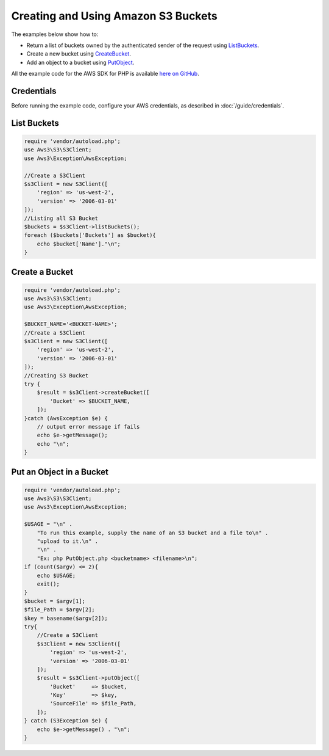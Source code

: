 ====================================
Creating and Using Amazon S3 Buckets
====================================

The examples below show how to:

* Return a list of buckets owned by the authenticated sender of the request using `ListBuckets <http://docs.aws.amazon.com/aws-sdk-php/v3/api/api-s3-2006-03-01.html#listbuckets>`_.
* Create a new bucket using `CreateBucket <http://docs.aws.amazon.com/aws-sdk-php/v3/api/api-s3-2006-03-01.html#createbucket>`_.
* Add an object to a bucket using `PutObject <http://docs.aws.amazon.com/aws-sdk-php/v3/api/api-s3-2006-03-01.html#putobject>`_.

All the example code for the AWS SDK for PHP is available `here on GitHub <https://github.com/awsdocs/aws-doc-sdk-examples/tree/master/php/example_code>`_.

Credentials
-----------

Before running the example code, configure your AWS credentials, as described in :doc:`/guide/credentials`.

List Buckets
------------

.. code-block:: php

    require 'vendor/autoload.php';
    use Aws3\S3\S3Client;
    use Aws3\Exception\AwsException;

    //Create a S3Client
    $s3Client = new S3Client([
        'region' => 'us-west-2',
        'version' => '2006-03-01'
    ]);
    //Listing all S3 Bucket
    $buckets = $s3Client->listBuckets();
    foreach ($buckets['Buckets'] as $bucket){
    	echo $bucket['Name']."\n";
    }

Create a Bucket
---------------

.. code-block:: php

    require 'vendor/autoload.php';
    use Aws3\S3\S3Client;
    use Aws3\Exception\AwsException;

    $BUCKET_NAME='<BUCKET-NAME>';
    //Create a S3Client
    $s3Client = new S3Client([
        'region' => 'us-west-2',
        'version' => '2006-03-01'
    ]);
    //Creating S3 Bucket
    try {
        $result = $s3Client->createBucket([
            'Bucket' => $BUCKET_NAME,
        ]);
    }catch (AwsException $e) {
        // output error message if fails
        echo $e->getMessage();
        echo "\n";
    }

Put an Object in a Bucket
-------------------------

.. code-block:: php

    require 'vendor/autoload.php';
    use Aws3\S3\S3Client;
    use Aws3\Exception\AwsException;

    $USAGE = "\n" .
        "To run this example, supply the name of an S3 bucket and a file to\n" .
        "upload to it.\n" .
        "\n" .
        "Ex: php PutObject.php <bucketname> <filename>\n";
    if (count($argv) <= 2){
        echo $USAGE;
        exit();
    }
    $bucket = $argv[1];
    $file_Path = $argv[2];
    $key = basename($argv[2]);
    try{
        //Create a S3Client
        $s3Client = new S3Client([
            'region' => 'us-west-2',
            'version' => '2006-03-01'
        ]);
        $result = $s3Client->putObject([
            'Bucket'     => $bucket,
            'Key'        => $key,
            'SourceFile' => $file_Path,
        ]);
    } catch (S3Exception $e) {
        echo $e->getMessage() . "\n";
    }
